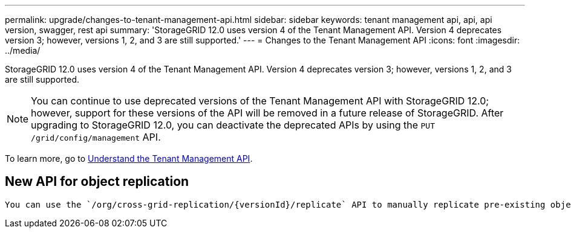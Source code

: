 ---
permalink: upgrade/changes-to-tenant-management-api.html
sidebar: sidebar
keywords: tenant management api, api, api version, swagger, rest api
summary: 'StorageGRID 12.0 uses version 4 of the Tenant Management API. Version 4 deprecates version 3; however, versions 1, 2, and 3 are still supported.'
---
= Changes to the Tenant Management API
:icons: font
:imagesdir: ../media/

[.lead]
StorageGRID 12.0 uses version 4 of the Tenant Management API. Version 4 deprecates version 3; however, versions 1, 2, and 3 are still supported. 

NOTE: You can continue to use deprecated versions of the Tenant Management API with StorageGRID 12.0; however, support for these versions of the API will be removed in a future release of StorageGRID. After upgrading to StorageGRID 12.0, you can deactivate the deprecated APIs by using the `PUT /grid/config/management` API.

To learn more, go to link:../tenant/understanding-tenant-management-api.html[Understand the Tenant Management API].

== New API for object replication
 You can use the `/org/cross-grid-replication/{versionId}/replicate` API to manually replicate pre-existing objects on a bucket that has cross-grid replication newly configured.

// 2024 JUL 10, SGWS-31727